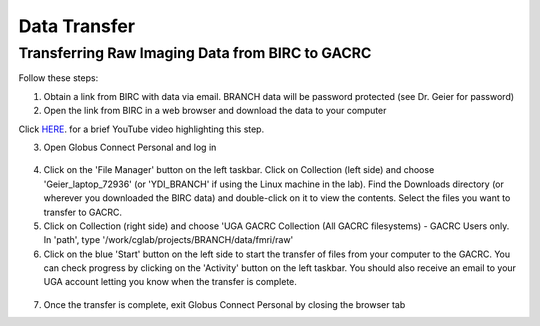 =======================
Data Transfer
=======================

Transferring Raw Imaging Data from BIRC to GACRC 
=======================

Follow these steps:

1. Obtain a link from BIRC with data via email. BRANCH data will be password protected (see Dr. Geier for password)

2. Open the link from BIRC in a web browser and download the data to your computer 

.. image:: YoutubeThumbnail.png
    :alt: IMAGE ALT TEXT HERE
    :target: https://youtu.be/DKz-VTU0kIY?si=9w-rpRjmxgbqh9Ak&t=1
Click `HERE <https://youtu.be/DKz-VTU0kIY?si=9w-rpRjmxgbqh9Ak&t=1>`__. for a brief YouTube video highlighting this step. 

3. Open Globus Connect Personal and log in

.. figure:: Globus_webpage.png

4. Click on the 'File Manager' button on the left taskbar. Click on Collection (left side) and choose 'Geier_laptop_72936' (or 'YDI_BRANCH' if using the Linux machine in the lab). Find the Downloads directory (or wherever you downloaded the BIRC data) and double-click on it to view the contents. Select the files you want to transfer to GACRC.

5. Click on Collection (right side) and choose 'UGA GACRC Collection (All GACRC filesystems) - GACRC Users only. In 'path', type '/work/cglab/projects/BRANCH/data/fmri/raw' 

6. Click on the blue 'Start' button on the left side to start the transfer of files from your computer to the GACRC. You can check progress by clicking on the 'Activity' button on the left taskbar. You should also receive an email to your UGA account letting you know when the transfer is complete. 

.. figure:: GlobusTransferLocations.png

7. Once the transfer is complete, exit Globus Connect Personal by closing the browser tab
